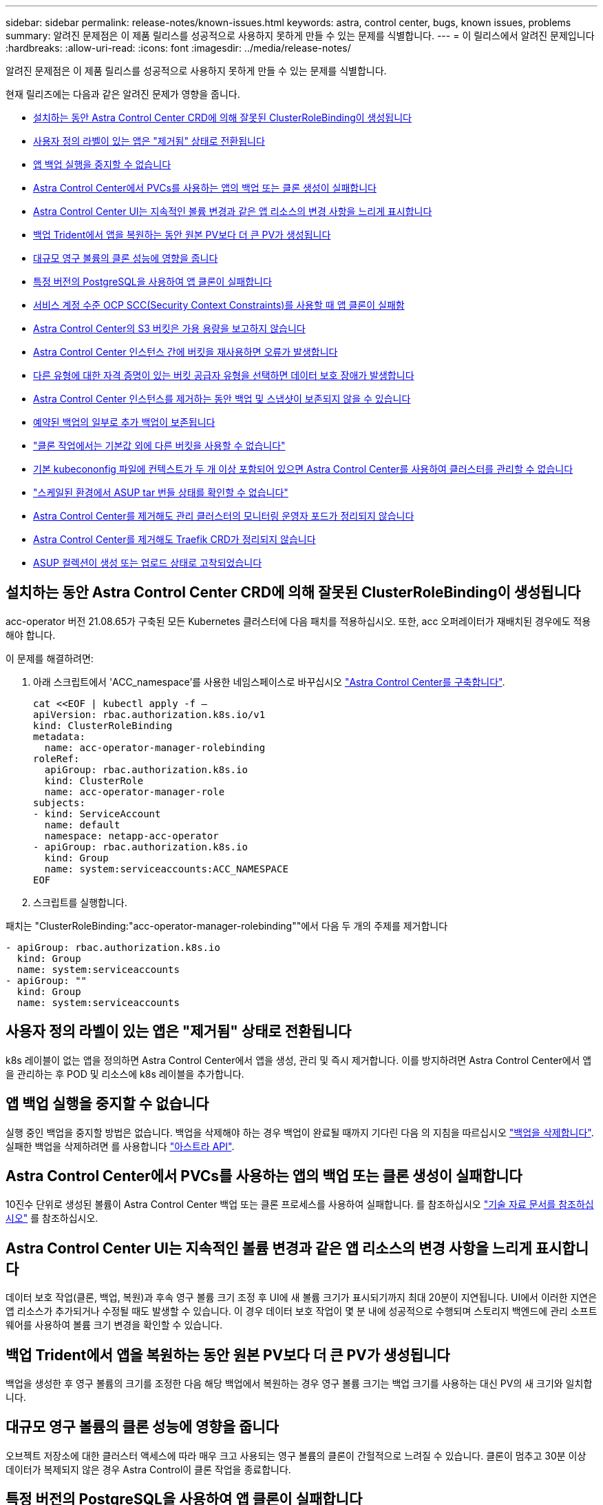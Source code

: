 ---
sidebar: sidebar 
permalink: release-notes/known-issues.html 
keywords: astra, control center, bugs, known issues, problems 
summary: 알려진 문제점은 이 제품 릴리스를 성공적으로 사용하지 못하게 만들 수 있는 문제를 식별합니다. 
---
= 이 릴리스에서 알려진 문제입니다
:hardbreaks:
:allow-uri-read: 
:icons: font
:imagesdir: ../media/release-notes/


알려진 문제점은 이 제품 릴리스를 성공적으로 사용하지 못하게 만들 수 있는 문제를 식별합니다.

현재 릴리즈에는 다음과 같은 알려진 문제가 영향을 줍니다.

* <<설치하는 동안 Astra Control Center CRD에 의해 잘못된 ClusterRoleBinding이 생성됩니다>>
* <<사용자 정의 라벨이 있는 앱은 "제거됨" 상태로 전환됩니다>>
* <<앱 백업 실행을 중지할 수 없습니다>>
* <<Astra Control Center에서 PVCs를 사용하는 앱의 백업 또는 클론 생성이 실패합니다>>
* <<Astra Control Center UI는 지속적인 볼륨 변경과 같은 앱 리소스의 변경 사항을 느리게 표시합니다>>
* <<백업 Trident에서 앱을 복원하는 동안 원본 PV보다 더 큰 PV가 생성됩니다>>
* <<대규모 영구 볼륨의 클론 성능에 영향을 줍니다>>
* <<특정 버전의 PostgreSQL을 사용하여 앱 클론이 실패합니다>>
* <<서비스 계정 수준 OCP SCC(Security Context Constraints)를 사용할 때 앱 클론이 실패함>>
* <<Astra Control Center의 S3 버킷은 가용 용량을 보고하지 않습니다>>
* <<Astra Control Center 인스턴스 간에 버킷을 재사용하면 오류가 발생합니다>>
* <<다른 유형에 대한 자격 증명이 있는 버킷 공급자 유형을 선택하면 데이터 보호 장애가 발생합니다>>
* <<Astra Control Center 인스턴스를 제거하는 동안 백업 및 스냅샷이 보존되지 않을 수 있습니다>>
* <<예약된 백업의 일부로 추가 백업이 보존됩니다>>
* link:known-issues.html#clone-operation-cant-use-other-buckets-besides-the-default["클론 작업에서는 기본값 외에 다른 버킷을 사용할 수 없습니다"]
* <<기본 kubecononfig 파일에 컨텍스트가 두 개 이상 포함되어 있으면 Astra Control Center를 사용하여 클러스터를 관리할 수 없습니다>>
* link:known-issues.html#cant-determine-asup-tar-bundle-status-in-scaled-environment["스케일된 환경에서 ASUP tar 번들 상태를 확인할 수 없습니다"]
* <<Astra Control Center를 제거해도 관리 클러스터의 모니터링 운영자 포드가 정리되지 않습니다>>
* <<Astra Control Center를 제거해도 Traefik CRD가 정리되지 않습니다>>
* <<ASUP 컬렉션이 생성 또는 업로드 상태로 고착되었습니다>>




== 설치하는 동안 Astra Control Center CRD에 의해 잘못된 ClusterRoleBinding이 생성됩니다

acc-operator 버전 21.08.65가 구축된 모든 Kubernetes 클러스터에 다음 패치를 적용하십시오. 또한, acc 오퍼레이터가 재배치된 경우에도 적용해야 합니다.

이 문제를 해결하려면:

. 아래 스크립트에서 'ACC_namespace'를 사용한 네임스페이스로 바꾸십시오 link:../get-started/install_acc.html#install-astra-control-center["Astra Control Center를 구축합니다"].
+
[source, cli]
----
cat <<EOF | kubectl apply -f –
apiVersion: rbac.authorization.k8s.io/v1
kind: ClusterRoleBinding
metadata:
  name: acc-operator-manager-rolebinding
roleRef:
  apiGroup: rbac.authorization.k8s.io
  kind: ClusterRole
  name: acc-operator-manager-role
subjects:
- kind: ServiceAccount
  name: default
  namespace: netapp-acc-operator
- apiGroup: rbac.authorization.k8s.io
  kind: Group
  name: system:serviceaccounts:ACC_NAMESPACE
EOF
----
. 스크립트를 실행합니다.


패치는 "ClusterRoleBinding:"acc-operator-manager-rolebinding""에서 다음 두 개의 주제를 제거합니다

[listing]
----
- apiGroup: rbac.authorization.k8s.io
  kind: Group
  name: system:serviceaccounts
- apiGroup: ""
  kind: Group
  name: system:serviceaccounts
----


== 사용자 정의 라벨이 있는 앱은 "제거됨" 상태로 전환됩니다

k8s 레이블이 없는 앱을 정의하면 Astra Control Center에서 앱을 생성, 관리 및 즉시 제거합니다. 이를 방지하려면 Astra Control Center에서 앱을 관리하는 후 POD 및 리소스에 k8s 레이블을 추가합니다.



== 앱 백업 실행을 중지할 수 없습니다

실행 중인 백업을 중지할 방법은 없습니다. 백업을 삭제해야 하는 경우 백업이 완료될 때까지 기다린 다음 의 지침을 따르십시오 link:../use/protect-apps.html#delete-backups["백업을 삭제합니다"]. 실패한 백업을 삭제하려면 를 사용합니다 link:https://docs.netapp.com/us-en/astra-automation-2108/index.html["아스트라 API"^].



== Astra Control Center에서 PVCs를 사용하는 앱의 백업 또는 클론 생성이 실패합니다

10진수 단위로 생성된 볼륨이 Astra Control Center 백업 또는 클론 프로세스를 사용하여 실패합니다. 를 참조하십시오 link:https://kb.netapp.com/Advice_and_Troubleshooting/Cloud_Services/Astra/Backup_or_clone_may_fail_for_applications_using_PVCs_with_decimal_units_in_Astra_Control_Center["기술 자료 문서를 참조하십시오"] 를 참조하십시오.



== Astra Control Center UI는 지속적인 볼륨 변경과 같은 앱 리소스의 변경 사항을 느리게 표시합니다

데이터 보호 작업(클론, 백업, 복원)과 후속 영구 볼륨 크기 조정 후 UI에 새 볼륨 크기가 표시되기까지 최대 20분이 지연됩니다. UI에서 이러한 지연은 앱 리소스가 추가되거나 수정될 때도 발생할 수 있습니다. 이 경우 데이터 보호 작업이 몇 분 내에 성공적으로 수행되며 스토리지 백엔드에 관리 소프트웨어를 사용하여 볼륨 크기 변경을 확인할 수 있습니다.



== 백업 Trident에서 앱을 복원하는 동안 원본 PV보다 더 큰 PV가 생성됩니다

백업을 생성한 후 영구 볼륨의 크기를 조정한 다음 해당 백업에서 복원하는 경우 영구 볼륨 크기는 백업 크기를 사용하는 대신 PV의 새 크기와 일치합니다.



== 대규모 영구 볼륨의 클론 성능에 영향을 줍니다

오브젝트 저장소에 대한 클러스터 액세스에 따라 매우 크고 사용되는 영구 볼륨의 클론이 간헐적으로 느려질 수 있습니다. 클론이 멈추고 30분 이상 데이터가 복제되지 않은 경우 Astra Control이 클론 작업을 종료합니다.



== 특정 버전의 PostgreSQL을 사용하여 앱 클론이 실패합니다

동일한 클러스터 내의 앱 클론은 Bitnami PostgreSQL 11.5.0 차트와 함께 일관되게 실패합니다. 클론을 성공적으로 생성하려면 이전 또는 이후 버전의 차트를 사용하십시오.



== 서비스 계정 수준 OCP SCC(Security Context Constraints)를 사용할 때 앱 클론이 실패함

OCP 클러스터의 네임스페이스 내에서 서비스 계정 수준에서 원래 보안 컨텍스트 제약 조건이 구성된 경우 애플리케이션 클론이 실패할 수 있습니다. 애플리케이션 클론이 실패하면 Astra Control Center의 Managed Applications 영역에 상태가 "제거됨"으로 표시됩니다. 를 참조하십시오 https://kb.netapp.com/Advice_and_Troubleshooting/Cloud_Services/Astra/Application_clone_is_failing_for_an_application_in_Astra_Control_Center["기술 자료 문서를 참조하십시오"] 를 참조하십시오.



== Astra Control Center의 S3 버킷은 가용 용량을 보고하지 않습니다

Astra Control Center에서 관리하는 앱을 백업 또는 클론 생성하기 전에 ONTAP 또는 StorageGRID 관리 시스템에서 버킷 정보를 확인하십시오.



== Astra Control Center 인스턴스 간에 버킷을 재사용하면 오류가 발생합니다

다른 설치 또는 이전에 Astra Control Center에서 사용한 버킷을 재사용하려는 경우 백업 및 복구가 실패합니다. 다른 버킷을 사용하거나 이전에 사용한 버킷을 완전히 청소해야 합니다. Astra Control Center 인스턴스 간에는 버킷을 공유할 수 없습니다.



== 다른 유형에 대한 자격 증명이 있는 버킷 공급자 유형을 선택하면 데이터 보호 장애가 발생합니다

버킷을 추가할 때 해당 공급자에 맞는 자격 증명으로 올바른 버킷 공급자 유형을 선택합니다. 예를 들어, UI에서 NetApp ONTAP S3를 StorageGRID 자격 증명을 가진 유형으로 받아들이지만, 이 버킷을 사용한 이후의 모든 애플리케이션 백업 및 복원이 실패합니다.



== Astra Control Center 인스턴스를 제거하는 동안 백업 및 스냅샷이 보존되지 않을 수 있습니다

평가 라이센스가 있는 경우 ASUP를 보내지 않을 경우 Astra Control Center에 장애가 발생할 경우 데이터 손실을 방지하기 위해 계정 ID를 저장해야 합니다.



== 예약된 백업의 일부로 추가 백업이 보존됩니다

Astra Control Center에 있는 하나 이상의 백업이 백업 스케줄에 보존되도록 지정된 수를 초과하여 보존되는 경우가 있습니다. 이러한 추가 백업은 예약된 백업의 일부로 삭제되어야 하지만 삭제되지는 않으며 "보류 중" 상태로 고착됩니다. 이 문제를 해결하려면 https://docs.netapp.com/us-en/astra-automation-2108/workflows/wf_delete_backup.html["강제 삭제"] 추가 백업입니다.



== 클론 작업에서는 기본값 외에 다른 버킷을 사용할 수 없습니다

애플리케이션 백업 또는 애플리케이션 복구 중에 버킷 ID를 선택적으로 지정할 수 있습니다. 그러나 애플리케이션 클론 작업에서는 항상 정의된 기본 버킷을 사용합니다. 클론의 버킷을 변경할 수 있는 옵션은 없습니다. 어떤 버킷이 사용되는지 제어하려는 경우 이 두 가지 방법을 사용할 수 있습니다 link:../use/manage-buckets.html#edit-a-bucket["버킷 기본값을 변경합니다"] 또는 을 수행합니다 link:../use/protect-apps.html#create-a-backup["백업"] 뒤에 가 있습니다 link:../use/restore-apps.html["복원"] 별도.



== 기본 kubecononfig 파일에 컨텍스트가 두 개 이상 포함되어 있으면 Astra Control Center를 사용하여 클러스터를 관리할 수 없습니다

2개 이상의 클러스터와 컨텍스트를 사용하여 kubeconfig를 사용할 수 없습니다. 를 참조하십시오 link:https://kb.netapp.com/Advice_and_Troubleshooting/Cloud_Services/Astra/Managing_cluster_with_Astra_Control_Center_may_fail_when_using_default_kubeconfig_file_contains_more_than_one_context["기술 자료 문서를 참조하십시오"] 를 참조하십시오.



== 스케일된 환경에서 ASUP tar 번들 상태를 확인할 수 없습니다

ASUP 수집 과정에서 UI의 묶음 상태는 수집 또는 삭제 중 하나로 보고된다. 대규모 환경에서는 수집 시간이 최대 1시간까지 걸릴 수 있습니다. ASUP 다운로드 중에 번들의 네트워크 파일 전송 속도가 충분하지 않을 수 있으며 UI에 아무 표시 없이 15분 후에 다운로드가 시간 초과될 수 있습니다. 다운로드 문제는 ASUP 크기, 확장된 클러스터 크기 및 수집 시간이 7일 제한을 초과할 경우 등에 따라 달라집니다.



== Astra Control Center를 제거해도 관리 클러스터의 모니터링 운영자 포드가 정리되지 않습니다

Astra Control Center를 제거하기 전에 클러스터를 관리하지 않았다면 NetApp 모니터링 네임스페이스 및 네임스페이스에서 Pod를 수동으로 삭제할 수 있습니다. 이러한 명령은 다음과 같습니다.

.단계
. 'acc-monitoring' 에이전트 삭제:
+
[listing]
----
oc delete agents acc-monitoring -n netapp-monitoring
----
+
결과:

+
[listing]
----
agent.monitoring.netapp.com "acc-monitoring" deleted
----
. 네임스페이스 삭제:
+
[listing]
----
oc delete ns netapp-monitoring
----
+
결과:

+
[listing]
----
namespace "netapp-monitoring" deleted
----
. 제거된 리소스 확인:
+
[listing]
----
oc get pods -n netapp-monitoring
----
+
결과:

+
[listing]
----
No resources found in netapp-monitoring namespace.
----
. 모니터링 에이전트 제거 확인:
+
[listing]
----
oc get crd|grep agent
----
+
샘플 결과:

+
[listing]
----
agents.monitoring.netapp.com                     2021-07-21T06:08:13Z
----
. 사용자 정의 리소스 정의(CRD) 정보 삭제:
+
[listing]
----
oc delete crds agents.monitoring.netapp.com
----
+
결과:

+
[listing]
----
customresourcedefinition.apiextensions.k8s.io "agents.monitoring.netapp.com" deleted
----




== Astra Control Center를 제거해도 Traefik CRD가 정리되지 않습니다

Traefik CRD를 수동으로 삭제할 수 있습니다.

.단계
. 제거 프로세스에서 삭제되지 않은 CRD를 확인합니다.
+
[listing]
----
kubectl get crds |grep -E 'traefik'
----
+
응답

+
[listing]
----
ingressroutes.traefik.containo.us             2021-06-23T23:29:11Z
ingressroutetcps.traefik.containo.us          2021-06-23T23:29:11Z
ingressrouteudps.traefik.containo.us          2021-06-23T23:29:12Z
middlewares.traefik.containo.us               2021-06-23T23:29:12Z
serverstransports.traefik.containo.us         2021-06-23T23:29:13Z
tlsoptions.traefik.containo.us                2021-06-23T23:29:13Z
tlsstores.traefik.containo.us                 2021-06-23T23:29:14Z
traefikservices.traefik.containo.us           2021-06-23T23:29:15Z
----
. CRD 삭제:
+
[listing]
----
kubectl delete crd ingressroutes.traefik.containo.us ingressroutetcps.traefik.containo.us ingressrouteudps.traefik.containo.us middlewares.traefik.containo.us serverstransports.traefik.containo.us tlsoptions.traefik.containo.us tlsstores.traefik.containo.us traefikservices.traefik.containo.us
----




== ASUP 컬렉션이 생성 또는 업로드 상태로 고착되었습니다

ASUP 포드가 사망 또는 재시작된 경우, ASUP 수집이 생성 또는 업로드 상태로 고착될 수 있습니다. 다음을 수행합니다 link:https://docs.netapp.com/us-en/astra-automation-2108/index.html["Astra Control REST API"] 수동 수집을 다시 시작하려면 다음을 수행합니다.

[cols="25,75"]
|===
| HTTP 메소드 | 경로 


| 게시 | /accounts/{AccountID}/core/v1/ASUP 
|===

NOTE: 이 API 대안은 ASUP가 시작된 후 10분 이상 수행된 경우에만 작동합니다.



== 자세한 내용을 확인하십시오

* link:../release-notes/known-limitations.html["이 릴리스에 대해 알려진 제한 사항입니다"]

